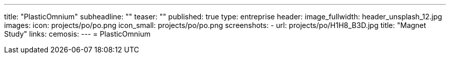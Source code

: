 ---
title: "PlasticOmnium"
subheadline: ""
teaser: ""
published: true
type: entreprise
header:
  image_fullwidth: header_unsplash_12.jpg
images:
  icon: projects/po/po.png
  icon_small: projects/po/po.png
  screenshots:
    - url: projects/po/H1H8_B3D.jpg
      title: "Magnet Study"
links:
  cemosis:
---
= PlasticOmnium



